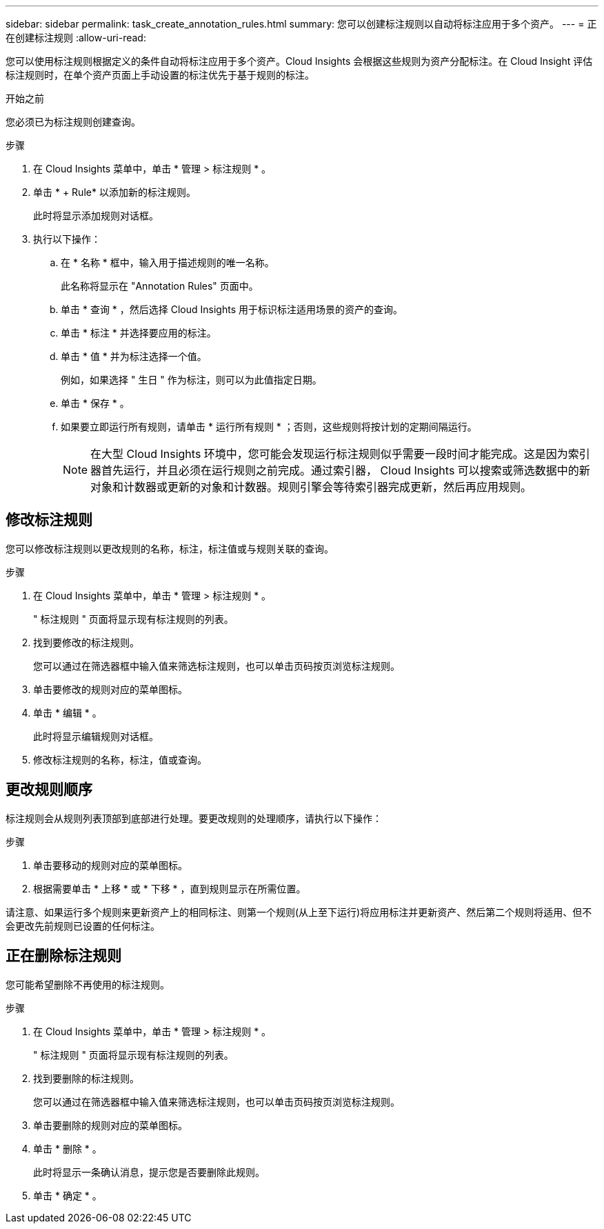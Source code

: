 ---
sidebar: sidebar 
permalink: task_create_annotation_rules.html 
summary: 您可以创建标注规则以自动将标注应用于多个资产。 
---
= 正在创建标注规则
:allow-uri-read: 


[role="lead"]
您可以使用标注规则根据定义的条件自动将标注应用于多个资产。Cloud Insights 会根据这些规则为资产分配标注。在 Cloud Insight 评估标注规则时，在单个资产页面上手动设置的标注优先于基于规则的标注。

.开始之前
您必须已为标注规则创建查询。

.步骤
. 在 Cloud Insights 菜单中，单击 * 管理 > 标注规则 * 。
. 单击 * + Rule* 以添加新的标注规则。
+
此时将显示添加规则对话框。

. 执行以下操作：
+
.. 在 * 名称 * 框中，输入用于描述规则的唯一名称。
+
此名称将显示在 "Annotation Rules" 页面中。

.. 单击 * 查询 * ，然后选择 Cloud Insights 用于标识标注适用场景的资产的查询。
.. 单击 * 标注 * 并选择要应用的标注。
.. 单击 * 值 * 并为标注选择一个值。
+
例如，如果选择 " 生日 " 作为标注，则可以为此值指定日期。

.. 单击 * 保存 * 。
.. 如果要立即运行所有规则，请单击 * 运行所有规则 * ；否则，这些规则将按计划的定期间隔运行。
+

NOTE: 在大型 Cloud Insights 环境中，您可能会发现运行标注规则似乎需要一段时间才能完成。这是因为索引器首先运行，并且必须在运行规则之前完成。通过索引器， Cloud Insights 可以搜索或筛选数据中的新对象和计数器或更新的对象和计数器。规则引擎会等待索引器完成更新，然后再应用规则。







== 修改标注规则

您可以修改标注规则以更改规则的名称，标注，标注值或与规则关联的查询。

.步骤
. 在 Cloud Insights 菜单中，单击 * 管理 > 标注规则 * 。
+
" 标注规则 " 页面将显示现有标注规则的列表。

. 找到要修改的标注规则。
+
您可以通过在筛选器框中输入值来筛选标注规则，也可以单击页码按页浏览标注规则。

. 单击要修改的规则对应的菜单图标。
. 单击 * 编辑 * 。
+
此时将显示编辑规则对话框。

. 修改标注规则的名称，标注，值或查询。




== 更改规则顺序

标注规则会从规则列表顶部到底部进行处理。要更改规则的处理顺序，请执行以下操作：

.步骤
. 单击要移动的规则对应的菜单图标。
. 根据需要单击 * 上移 * 或 * 下移 * ，直到规则显示在所需位置。


请注意、如果运行多个规则来更新资产上的相同标注、则第一个规则(从上至下运行)将应用标注并更新资产、然后第二个规则将适用、但不会更改先前规则已设置的任何标注。



== 正在删除标注规则

您可能希望删除不再使用的标注规则。

.步骤
. 在 Cloud Insights 菜单中，单击 * 管理 > 标注规则 * 。
+
" 标注规则 " 页面将显示现有标注规则的列表。

. 找到要删除的标注规则。
+
您可以通过在筛选器框中输入值来筛选标注规则，也可以单击页码按页浏览标注规则。

. 单击要删除的规则对应的菜单图标。
. 单击 * 删除 * 。
+
此时将显示一条确认消息，提示您是否要删除此规则。

. 单击 * 确定 * 。

